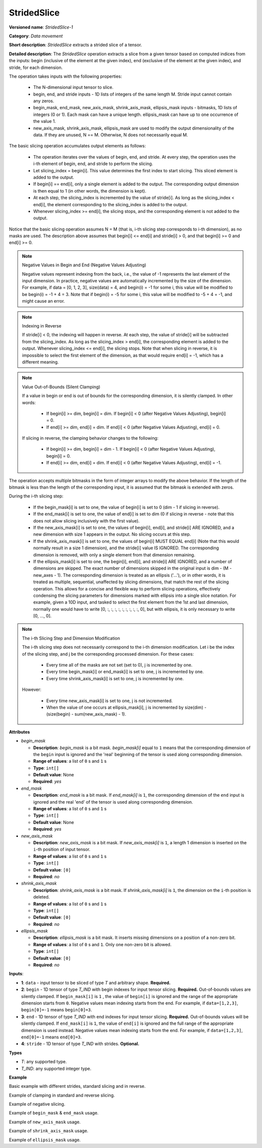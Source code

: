 .. {#openvino_docs_ops_movement_StridedSlice_1}

StridedSlice
============


.. meta::
  :description: Learn about StridedSlice-1 - a data movement operation,
                which can be performed on three required and one optional input tensor.

**Versioned name**: *StridedSlice-1*

**Category**: *Data movement*

**Short description**: *StridedSlice* extracts a strided slice of a tensor.

**Detailed description**: The *StridedSlice* operation extracts a slice from a given tensor based on computed indices from the inputs: begin (inclusive of the element at the given index), end (exclusive of the element at the given index), and stride, for each dimension.

The operation takes inputs with the following properties:

   * The N-dimensional input tensor to slice.
   * begin, end, and stride inputs - 1D lists of integers of the same length M. Stride input cannot contain any zeros.
   * begin_mask, end_mask, new_axis_mask, shrink_axis_mask, ellipsis_mask inputs - bitmasks, 1D lists of integers (0 or 1). Each mask can have a unique length. ellipsis_mask can have up to one occurrence of the value 1.
   * new_axis_mask, shrink_axis_mask, ellipsis_mask are used to modify the output dimensionality of the data. If they are unused, N == M. Otherwise, N does not necessarily equal M.

The basic slicing operation accumulates output elements as follows:

   * The operation iterates over the values of begin, end, and stride. At every step, the operation uses the i-th element of begin, end, and stride to perform the slicing.
   * Let slicing_index = begin[i]. This value determines the first index to start slicing. This sliced element is added to the output.
   * If begin[i] == end[i], only a single element is added to the output. The corresponding output dimension is then equal to 1 (in other words, the dimension is kept).
   * At each step, the slicing_index is incremented by the value of stride[i]. As long as the slicing_index < end[i], the element corresponding to the slicing_index is added to the output.
   * Whenever slicing_index >= end[i], the slicing stops, and the corresponding element is not added to the output.

Notice that the basic slicing operation assumes N = M (that is, i-th slicing step corresponds to i-th dimension), as no masks are used. The description above assumes that begin[i] <= end[i] and stride[i] > 0, and that begin[i] >= 0 and end[i] >= 0.

.. note:: Negative Values in Begin and End (Negative Values Adjusting)

   Negative values represent indexing from the back, i.e., the value of -1 represents the last element of the input dimension. In practice, negative values are automatically incremented by the size of the dimension. For example, if data = [0, 1, 2, 3], size(data) = 4, and begin(i) = -1 for some i, this value will be modified to be begin(i) = -1 + 4 = 3. Note that if begin(i) = -5 for some i, this value will be modified to -5 + 4 = -1, and might cause an error.

.. note:: Indexing in Reverse

   If stride[i] < 0, the indexing will happen in reverse. At each step, the value of stride[i] will be subtracted from the slicing_index. As long as the slicing_index > end[i], the corresponding element is added to the output. Whenever slicing_index <= end[i], the slicing stops. Note that when slicing in reverse, it is impossible to select the first element of the dimension, as that would require end[i] = -1, which has a different meaning.

.. note:: Value Out-of-Bounds (Silent Clamping)

   If a value in begin or end is out of bounds for the corresponding dimension, it is silently clamped. In other words:

      * If begin[i] >= dim, begin[i] = dim. If begin[i] < 0 (after Negative Values Adjusting), begin[i] = 0.
      * If end[i] >= dim, end[i] = dim. If end[i] < 0 (after Negative Values Adjusting), end[i] = 0.

   If slicing in reverse, the clamping behavior changes to the following:

      * If begin[i] >= dim, begin[i] = dim - 1. If begin[i] < 0 (after Negative Values Adjusting), begin[i] = 0.
      * If end[i] >= dim, end[i] = dim. If end[i] < 0 (after Negative Values Adjusting), end[i] = -1.

The operation accepts multiple bitmasks in the form of integer arrays to modify the above behavior. If the length of the bitmask is less than the length of the corresponding input, it is assumed that the bitmask is extended with zeros.

During the i-th slicing step:

   * If the begin_mask[i] is set to one, the value of begin[i] is set to 0 (dim - 1 if slicing in reverse).
   * If the end_mask[i] is set to one, the value of end[i] is set to dim (0 if slicing in reverse - note that this does not allow slicing inclusively with the first value).
   * If the new_axis_mask[i] is set to one, the values of begin[i], end[i], and stride[i] ARE IGNORED, and a new dimension with size 1 appears in the output. No slicing occurs at this step.
   * If the shrink_axis_mask[i] is set to one, the values of begin[i] MUST EQUAL end[i] (Note that this would normally result in a size 1 dimension), and the stride[i] value IS IGNORED. The corresponding dimension is removed, with only a single element from that dimension remaining.
   * If the ellipsis_mask[i] is set to one, the begin[i], end[i], and stride[i] ARE IGNORED, and a number of dimensions are skipped. The exact number of dimensions skipped in the original input is dim - (M - new_axes - 1). The corresponding dimension is treated as an ellipsis ('...'), or in other words, it is treated as multiple, sequential, unaffected by slicing dimensions, that match the rest of the slicing operation. This allows for a concise and flexible way to perform slicing operations, effectively condensing the slicing parameters for dimensions marked with ellipsis into a single slice notation. For example, given a 10D input, and tasked to select the first element from the 1st and last dimension, normally one would have to write [0, :, :, :, :, :, :, :, :, :, 0], but with ellipsis, it is only necessary to write [0, ..., 0].

.. note:: The i-th Slicing Step and Dimension Modification

   The i-th slicing step does not necessarily correspond to the i-th dimension modification. Let i be the index of the slicing step, and j be the corresponding processed dimension.
   For these cases:

      * Every time all of the masks are not set (set to 0), j is incremented by one.
      * Every time begin_mask[i] or end_mask[i] is set to one, j is incremented by one.
      * Every time shrink_axis_mask[i] is set to one, j is incremented by one.

   However:

      * Every time new_axis_mask[i] is set to one, j is not incremented.
      * When the value of one occurs at ellipsis_mask[i], j is incremented by size(dim) - (size(begin) - sum(new_axis_mask) - 1).

**Attributes**

* *begin_mask*

  * **Description**: *begin_mask* is a bit mask. *begin_mask[i]* equal to ``1`` means that the corresponding dimension of the ``begin`` input is ignored and the 'real' beginning of the tensor is used along corresponding dimension.
  * **Range of values**: a list of ``0`` s and ``1`` s
  * **Type**: ``int[]``
  * **Default value**: None
  * **Required**: *yes*

* *end_mask*

  * **Description**: *end_mask* is a bit mask. If *end_mask[i]* is ``1``, the corresponding dimension of the ``end`` input is ignored and the real 'end' of the tensor is used along corresponding dimension.
  * **Range of values**: a list of ``0`` s and ``1`` s
  * **Type**: ``int[]``
  * **Default value**: None
  * **Required**: *yes*

* *new_axis_mask*

  * **Description**: *new_axis_mask* is a bit mask. If *new_axis_mask[i]* is ``1``, a length 1 dimension is inserted on the ``i``-th position of input tensor.
  * **Range of values**: a list of ``0`` s and ``1`` s
  * **Type**: ``int[]``
  * **Default value**: ``[0]``
  * **Required**: *no*

* *shrink_axis_mask*

  * **Description**: *shrink_axis_mask* is a bit mask. If *shrink_axis_mask[i]* is ``1``, the dimension on the ``i``-th position is deleted.
  * **Range of values**: a list of ``0`` s and ``1`` s
  * **Type**: ``int[]``
  * **Default value**: ``[0]``
  * **Required**: *no*

* *ellipsis_mask*

  * **Description**: *ellipsis_mask* is a bit mask. It inserts missing dimensions on a position of a non-zero bit.
  * **Range of values**: a list of ``0`` s and ``1``. Only one non-zero bit is allowed.
  * **Type**: ``int[]``
  * **Default value**: ``[0]``
  * **Required**: *no*

**Inputs**:

*   **1**: ``data`` - input tensor to be sliced of type *T* and arbitrary shape. **Required.**

*   **2**: ``begin`` - 1D tensor of type *T_IND* with begin indexes for input tensor slicing. **Required.**
    Out-of-bounds values are silently clamped. If ``begin_mask[i]`` is ``1`` , the value of ``begin[i]`` is ignored and the range of the appropriate dimension starts from ``0``. Negative values mean indexing starts from the end. For example, if ``data=[1,2,3]``, ``begin[0]=-1`` means ``begin[0]=3``.

*   **3**: ``end`` - 1D tensor of type *T_IND* with end indexes for input tensor slicing. **Required.**
    Out-of-bounds values will be silently clamped. If ``end_mask[i]`` is ``1``, the value of ``end[i]`` is ignored and the full range of the appropriate dimension is used instead. Negative values mean indexing starts from the end. For example, if ``data=[1,2,3]``, ``end[0]=-1`` means ``end[0]=3``.

*   **4**: ``stride`` - 1D tensor of type *T_IND* with strides. **Optional.**

**Types**

* *T*: any supported type.
* *T_IND*: any supported integer type.

**Example**

Basic example with different strides, standard slicing and in reverse.

.. code-block:: xml
   :force:

    <layer ... type="StridedSlice" ...>
        <data/>
        <input>
            <port id="0">
                <dim>4</dim>
                <dim>4</dim>
                <dim>4</dim>
                <dim>4</dim>
                <dim>4</dim>
                <dim>4</dim>
            </port>
            <port id="1">
                <dim>6</dim> <!-- begin: [0, 1, 0, 1, 3, 3] -->
            </port>
            <port id="2">
                <dim>6</dim> <!-- end: [4, 4, 4, 4, 0, 0] -->
            </port>
            <port id="3">
                <dim>6</dim> <!-- stride: [1, 1, 2, 2, -1, -2] -->
            </port>
        </input>
        <output>
            <port id="4">
                <dim>4</dim> <!-- element ids: [0, 1, 2, 3] -->
                <dim>3</dim> <!-- element ids: [1, 2, 3] -->
                <dim>2</dim> <!-- element ids: [0, 2] -->
                <dim>2</dim> <!-- element ids: [1, 3] -->
                <dim>4</dim> <!-- element ids: [3, 2, 1, 0] -->
                <dim>2</dim> <!-- element ids: [3, 1] -->
            </port>
        </output>
    </layer>

Example of clamping in standard and reverse slicing.

.. code-block:: xml
   :force:

    <layer ... type="StridedSlice" ...>
        <data/>
        <input>
            <port id="0">
                <dim>2</dim>
                <dim>2</dim>
            </port>
            <port id="1">
                <dim>2</dim> <!-- begin: [1234, 2] -->
            </port>
            <port id="2">
                <dim>2</dim> <!-- end: [1234, 4321] -->
            </port>
            <port id="3">
                <dim>2</dim> <!-- stride: [1, -1] - note that second slicing is in reverse,, which modifies the clamping behavior -->
            </port>
        </input>
        <output>
            <port id="4">
                <dim>1</dim> <!-- begin clamped to 2, end clamped to 3, element ids: [2] -->
                <dim>1</dim> <!-- begin clamped to 2, end clamped to 1, element ids: [2] -->
            </port>
        </output>
    </layer>

Example of negative slicing.

.. code-block:: xml
   :force:

    <layer ... type="StridedSlice" ...>
        <data/>
        <input>
            <port id="0">
                <dim>2</dim>
                <dim>3</dim>
                <dim>4</dim>
            </port>
            <port id="1">
                <dim>3</dim> <!-- begin: [0, 0, 0] -->
            </port>
            <port id="2">
                <dim>3</dim> <!-- end: [2, 2, -1] - note that -1 will be replaced by 4 - 1 = 3 -->
            </port>
            <port id="3">
                <dim>3</dim> <!-- stride: [1, 1, 1] -->
            </port>
        </input>
        <output>
            <port id="4">
                <dim>2</dim> <!-- element ids: [0, 1] -->
                <dim>2</dim> <!-- element ids: [0, 1] -->
                <dim>3</dim> <!-- element ids: [0, 1, 2] -->
            </port>
        </output>
    </layer>

Example of ``begin_mask`` & ``end_mask`` usage.

.. code-block:: xml
   :force:

    <layer ... type="StridedSlice" ...>
        <data begin_mask="0,1,1" end_mask="1,1,1" new_axis_mask="0,0,0" shrink_axis_mask="0,0,0" ellipsis_mask="0,0,0" />
        <input>
            <port id="0">
                <dim>2</dim>
                <dim>3</dim>
                <dim>4</dim>
            </port>
            <port id="1">
                <dim>3</dim> <!-- begin: [1, 1, 123] - notice that since begin_mask overrides value, it can be left as any value, commonly 0 -->
            </port>
            <port id="2">
                <dim>3</dim> <!-- end: [0, 0, 2] - notice that since end_mask overrides value, it can be left as any value, commonly 0 -->
            </port>
            <port id="3">
                <dim>3</dim> <!-- stride: [1, 1, -1] - notice that last slicing happens in reverse, so masks behavior changes -->
            </port>
        </input>
        <output>
            <port id="4">
                <dim>1</dim> <!-- begin = 1, end = 2 (end_mask override), element ids: [1] -->
                <dim>3</dim> <!-- begin = 0 (begin_mask override), end = 3 (end_mask override), element ids: [0, 1, 2] -->
                <dim>3</dim> <!-- begin = 3 (begin_mask override), end = 0 (end_mask override), element ids: [3, 2, 1] -->
            </port>
        </output>
    </layer>

Example of ``new_axis_mask`` usage.

.. code-block:: xml
   :force:

    <layer ... type="StridedSlice" ...>
        <data begin_mask="0,0,0,0" end_mask="0,0,0,0" new_axis_mask="1,0,1,0" shrink_axis_mask="0,0,0,0" ellipsis_mask="0,0,0,0"/>
        <input>
            <port id="0">
                <dim>2</dim>
                <dim>4</dim>
            </port>
            <port id="1">
                <dim>4</dim> <!-- begin: [1234, 0, -1, 0] - notice that since new_axis_mask skips the corresponding value, it can be left as any value, commonly 0 -->
            </port>
            <port id="2">
                <dim>4</dim> <!-- end: [1234, 2, 9876, 4] - notice that since new_axis_mask skips the corresponding value, it can be left as any value, commonly 0 -->
            </port>
            <port id="3">
                <dim>4</dim> <!-- stride: [132, 1, 241, 1] - notice that since new_axis_mask skips the corresponding value, it can be left as any value, commonly 0 -->
            </port>
        </input>
        <output>
            <port id="4">
                <dim>1</dim> <!-- new dimension appears -->
                <dim>2</dim> <!-- second value from begin, end, stride used to slice first dimension of input -->
                <dim>1</dim> <!-- new dimension appears -->
                <dim>4</dim> <!-- fourth value from begin, end, stride used to slice second dimension of input -->
            </port>
        </output>
    </layer>

Example of ``shrink_axis_mask`` usage.

.. code-block:: xml
   :force:

    <layer ... type="StridedSlice" ...>
        <data begin_mask="0,0,0,0,0" end_mask="0,0,0,0,0" new_axis_mask="0,0,0,0,0" shrink_axis_mask="0,1,0,0,0" ellipsis_mask="0,0,0,0,0"/>
        <input>
            <port id="0">
                <dim>1</dim> <!-- first dim -->
                <dim>2</dim> <!-- second dim -->
                <dim>384</dim>
                <dim>640</dim>
                <dim>8</dim>
            </port>
            <port id="1">
                <dim>5</dim> <!-- begin: [0, 0, 0, 0, 0] -->
            </port>
            <port id="2">
                <dim>5</dim> <!-- end: [1, 1, 384, 640, 8] -->
            </port>
            <port id="3">
                <dim>5</dim> <!-- stride: [1, 1, 1, 1, 1] -->
            </port>
        </input>
        <output>
            <port id="4">
                <dim>1</dim> <!-- first dim kept, as shrink_axis_mask is 0, second dim is missing as shrink_axis_mask is 1 -->
                <dim>384</dim>
                <dim>640</dim>
                <dim>8</dim>
            </port>
        </output>
    </layer>

Example of ``ellipsis_mask`` usage.

.. code-block:: xml
   :force:

    <layer ... type="StridedSlice" ...>
        <data begin_mask="0,0,0" end_mask="0,0,0" new_axis_mask="0,0,0" shrink_axis_mask="0,0,0" ellipsis_mask="0,1,0"/>
        <input>
            <port id="0">
                <dim>10</dim> <!-- first dim -->
                <dim>10</dim> 
                <dim>10</dim>
                <dim>10</dim>
                <dim>10</dim>
                <dim>10</dim>
                <dim>10</dim>
                <dim>10</dim>
                <dim>10</dim>
                <dim>10</dim>
                <dim>10</dim>
                <dim>10</dim> <!-- last dim -->
            </port>
            <port id="1">
                <dim>3</dim> <!-- begin: [0, 0, 0] - with second dimension marked as ellipsis, this pattern aims to modify first and last dimension -->
            </port>
            <port id="2">
                <dim>3</dim> <!-- end: [4, 0, 5] -->
            </port>
            <port id="3">
                <dim>3</dim> <!-- stride: [1, -1, 1] -->
            </port>
        </input>
        <output>
            <port id="4">
                <dim>4</dim> <!-- first dim modified -->
                <dim>10</dim> 
                <dim>10</dim>
                <dim>10</dim>
                <dim>10</dim>
                <dim>10</dim>
                <dim>10</dim> <!-- ellipsis flexibly skipped over dimensions to match requested pattern -->
                <dim>10</dim>
                <dim>10</dim>
                <dim>10</dim>
                <dim>10</dim>
                <dim>5</dim> <!-- last dim modified -->
            </port>
        </output>
    </layer>
